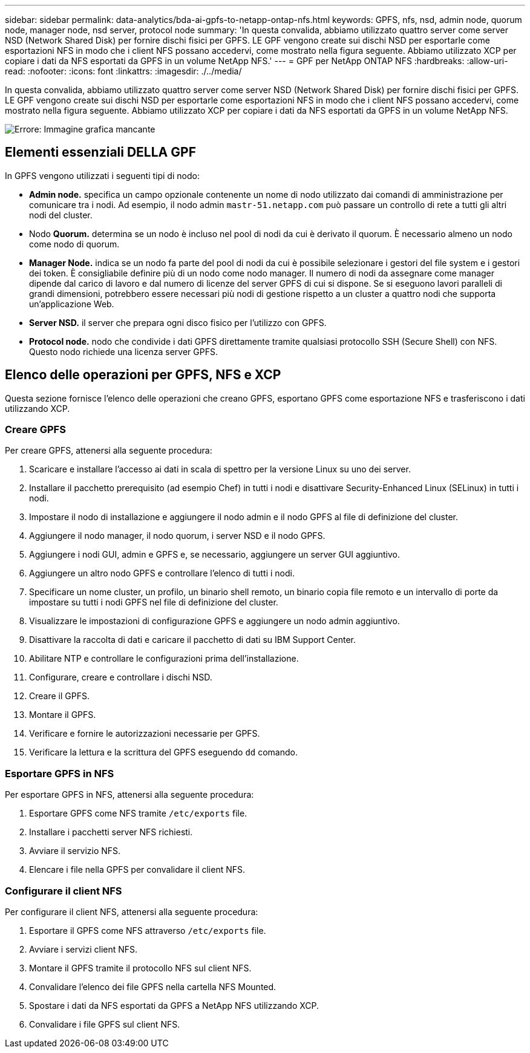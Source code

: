 ---
sidebar: sidebar 
permalink: data-analytics/bda-ai-gpfs-to-netapp-ontap-nfs.html 
keywords: GPFS, nfs, nsd, admin node, quorum node, manager node, nsd server, protocol node 
summary: 'In questa convalida, abbiamo utilizzato quattro server come server NSD (Network Shared Disk) per fornire dischi fisici per GPFS. LE GPF vengono create sui dischi NSD per esportarle come esportazioni NFS in modo che i client NFS possano accedervi, come mostrato nella figura seguente. Abbiamo utilizzato XCP per copiare i dati da NFS esportati da GPFS in un volume NetApp NFS.' 
---
= GPF per NetApp ONTAP NFS
:hardbreaks:
:allow-uri-read: 
:nofooter: 
:icons: font
:linkattrs: 
:imagesdir: ./../media/


[role="lead"]
In questa convalida, abbiamo utilizzato quattro server come server NSD (Network Shared Disk) per fornire dischi fisici per GPFS. LE GPF vengono create sui dischi NSD per esportarle come esportazioni NFS in modo che i client NFS possano accedervi, come mostrato nella figura seguente. Abbiamo utilizzato XCP per copiare i dati da NFS esportati da GPFS in un volume NetApp NFS.

image:bda-ai-image5.png["Errore: Immagine grafica mancante"]



== Elementi essenziali DELLA GPF

In GPFS vengono utilizzati i seguenti tipi di nodo:

* *Admin node.* specifica un campo opzionale contenente un nome di nodo utilizzato dai comandi di amministrazione per comunicare tra i nodi. Ad esempio, il nodo admin `mastr-51.netapp.com` può passare un controllo di rete a tutti gli altri nodi del cluster.
* Nodo *Quorum.* determina se un nodo è incluso nel pool di nodi da cui è derivato il quorum. È necessario almeno un nodo come nodo di quorum.
* *Manager Node.* indica se un nodo fa parte del pool di nodi da cui è possibile selezionare i gestori del file system e i gestori dei token. È consigliabile definire più di un nodo come nodo manager. Il numero di nodi da assegnare come manager dipende dal carico di lavoro e dal numero di licenze del server GPFS di cui si dispone. Se si eseguono lavori paralleli di grandi dimensioni, potrebbero essere necessari più nodi di gestione rispetto a un cluster a quattro nodi che supporta un'applicazione Web.
* *Server NSD.* il server che prepara ogni disco fisico per l'utilizzo con GPFS.
* *Protocol node.* nodo che condivide i dati GPFS direttamente tramite qualsiasi protocollo SSH (Secure Shell) con NFS. Questo nodo richiede una licenza server GPFS.




== Elenco delle operazioni per GPFS, NFS e XCP

Questa sezione fornisce l'elenco delle operazioni che creano GPFS, esportano GPFS come esportazione NFS e trasferiscono i dati utilizzando XCP.



=== Creare GPFS

Per creare GPFS, attenersi alla seguente procedura:

. Scaricare e installare l'accesso ai dati in scala di spettro per la versione Linux su uno dei server.
. Installare il pacchetto prerequisito (ad esempio Chef) in tutti i nodi e disattivare Security-Enhanced Linux (SELinux) in tutti i nodi.
. Impostare il nodo di installazione e aggiungere il nodo admin e il nodo GPFS al file di definizione del cluster.
. Aggiungere il nodo manager, il nodo quorum, i server NSD e il nodo GPFS.
. Aggiungere i nodi GUI, admin e GPFS e, se necessario, aggiungere un server GUI aggiuntivo.
. Aggiungere un altro nodo GPFS e controllare l'elenco di tutti i nodi.
. Specificare un nome cluster, un profilo, un binario shell remoto, un binario copia file remoto e un intervallo di porte da impostare su tutti i nodi GPFS nel file di definizione del cluster.
. Visualizzare le impostazioni di configurazione GPFS e aggiungere un nodo admin aggiuntivo.
. Disattivare la raccolta di dati e caricare il pacchetto di dati su IBM Support Center.
. Abilitare NTP e controllare le configurazioni prima dell'installazione.
. Configurare, creare e controllare i dischi NSD.
. Creare il GPFS.
. Montare il GPFS.
. Verificare e fornire le autorizzazioni necessarie per GPFS.
. Verificare la lettura e la scrittura del GPFS eseguendo `dd` comando.




=== Esportare GPFS in NFS

Per esportare GPFS in NFS, attenersi alla seguente procedura:

. Esportare GPFS come NFS tramite `/etc/exports` file.
. Installare i pacchetti server NFS richiesti.
. Avviare il servizio NFS.
. Elencare i file nella GPFS per convalidare il client NFS.




=== Configurare il client NFS

Per configurare il client NFS, attenersi alla seguente procedura:

. Esportare il GPFS come NFS attraverso `/etc/exports` file.
. Avviare i servizi client NFS.
. Montare il GPFS tramite il protocollo NFS sul client NFS.
. Convalidare l'elenco dei file GPFS nella cartella NFS Mounted.
. Spostare i dati da NFS esportati da GPFS a NetApp NFS utilizzando XCP.
. Convalidare i file GPFS sul client NFS.

